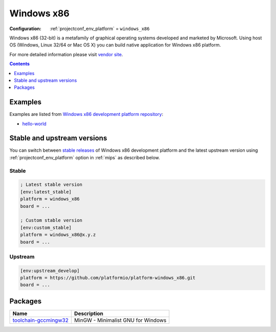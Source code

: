 
.. _platform_windows_x86:

Windows x86
===========

:Configuration:
  :ref:`projectconf_env_platform` = ``windows_x86``

Windows x86 (32-bit) is a metafamily of graphical operating systems developed and marketed by Microsoft. Using host OS (Windows, Linux 32/64 or Mac OS X) you can build native application for Windows x86 platform.

For more detailed information please visit `vendor site <http://platformio.org/platforms/windows_x86?utm_source=platformio.org&utm_medium=docs>`_.

.. contents:: Contents
    :local:
    :depth: 1


Examples
--------

Examples are listed from `Windows x86 development platform repository <https://github.com/platformio/platform-windows_x86/tree/master/examples?utm_source=platformio.org&utm_medium=docs>`_:

* `hello-world <https://github.com/platformio/platform-windows_x86/tree/master/examples/hello-world?utm_source=platformio.org&utm_medium=docs>`_

Stable and upstream versions
----------------------------

You can switch between `stable releases <https://github.com/platformio/platform-windows_x86/releases>`__
of Windows x86 development platform and the latest upstream version using
:ref:`projectconf_env_platform` option in :ref:`mips` as described below.

Stable
~~~~~~

.. code-block:: ini

    ; Latest stable version
    [env:latest_stable]
    platform = windows_x86
    board = ...

    ; Custom stable version
    [env:custom_stable]
    platform = windows_x86@x.y.z
    board = ...

Upstream
~~~~~~~~

.. code-block:: ini

    [env:upstream_develop]
    platform = https://github.com/platformio/platform-windows_x86.git
    board = ...


Packages
--------

.. list-table::
    :header-rows:  1

    * - Name
      - Description

    * - `toolchain-gccmingw32 <http://www.mingw.org?utm_source=platformio.org&utm_medium=docs>`__
      - MinGW - Minimalist GNU for Windows
